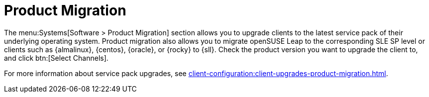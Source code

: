 [[ref-systems-sd-migration]]
= Product Migration

The menu:Systems[Software > Product Migration] section allows you to upgrade clients to the latest service pack of their underlying operating system.
Product migration also allows you to migrate openSUSE Leap to the corresponding SLE SP level or clients such as {almalinux}, {centos}, {oracle}, or {rocky} to {sll}.
Check the product version you want to upgrade the client to, and click btn:[Select Channels].

For more information about service pack upgrades, see xref:client-configuration:client-upgrades-product-migration.adoc[].
